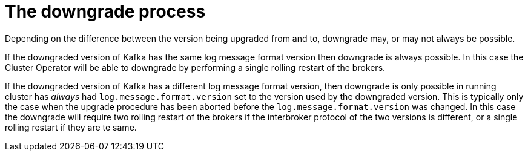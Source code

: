 // This module is included in the following assemblies:
//
// assembly-upgrading-kafka-versions.adoc

[id='con-the-downgrade-process-{context}']
= The downgrade process

Depending on the difference between the version being upgraded from and to, downgrade may, or may not always be possible.

If the downgraded version of Kafka has the same log message format version then downgrade is always possible.
In this case the Cluster Operator will be able to downgrade by performing a single rolling restart of the brokers.

If the downgraded version of Kafka has a different log message format version, then downgrade is only possible in running cluster has
_always_ had `log.message.format.version` set to the version used by the downgraded version. 
This is typically only the case when the upgrade procedure has been aborted before the `log.message.format.version` was changed.
In this case the downgrade will require two rolling restart of the brokers if the interbroker protocol of the two versions is different, or a single rolling restart if they are te same.